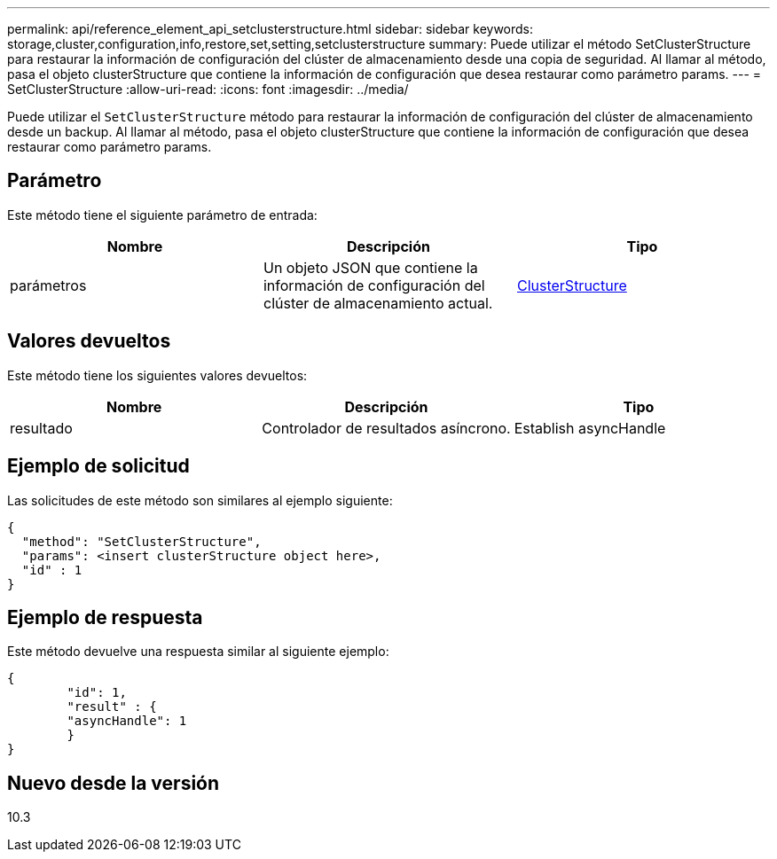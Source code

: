 ---
permalink: api/reference_element_api_setclusterstructure.html 
sidebar: sidebar 
keywords: storage,cluster,configuration,info,restore,set,setting,setclusterstructure 
summary: Puede utilizar el método SetClusterStructure para restaurar la información de configuración del clúster de almacenamiento desde una copia de seguridad. Al llamar al método, pasa el objeto clusterStructure que contiene la información de configuración que desea restaurar como parámetro params. 
---
= SetClusterStructure
:allow-uri-read: 
:icons: font
:imagesdir: ../media/


[role="lead"]
Puede utilizar el `SetClusterStructure` método para restaurar la información de configuración del clúster de almacenamiento desde un backup. Al llamar al método, pasa el objeto clusterStructure que contiene la información de configuración que desea restaurar como parámetro params.



== Parámetro

Este método tiene el siguiente parámetro de entrada:

|===
| Nombre | Descripción | Tipo 


 a| 
parámetros
 a| 
Un objeto JSON que contiene la información de configuración del clúster de almacenamiento actual.
 a| 
xref:reference_element_api_clusterstructure.adoc[ClusterStructure]

|===


== Valores devueltos

Este método tiene los siguientes valores devueltos:

|===
| Nombre | Descripción | Tipo 


 a| 
resultado
 a| 
Controlador de resultados asíncrono.
 a| 
Establish asyncHandle

|===


== Ejemplo de solicitud

Las solicitudes de este método son similares al ejemplo siguiente:

[listing]
----
{
  "method": "SetClusterStructure",
  "params": <insert clusterStructure object here>,
  "id" : 1
}
----


== Ejemplo de respuesta

Este método devuelve una respuesta similar al siguiente ejemplo:

[listing]
----
{
	"id": 1,
	"result" : {
	"asyncHandle": 1
	}
}
----


== Nuevo desde la versión

10.3
